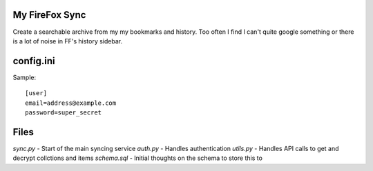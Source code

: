 My FireFox Sync
---------------

Create a searchable archive from my my bookmarks and history. Too often
I find I can't quite google something or there is a lot of noise in FF's
history sidebar.

config.ini
----------

Sample: ::

    [user]
    email=address@example.com
    password=super_secret

Files
-----

`sync.py` - Start of the main syncing service
`auth.py` - Handles authentication
`utils.py` - Handles API calls to get and decrypt collctions and items
`schema.sql` - Initial thoughts on the schema to store this to
